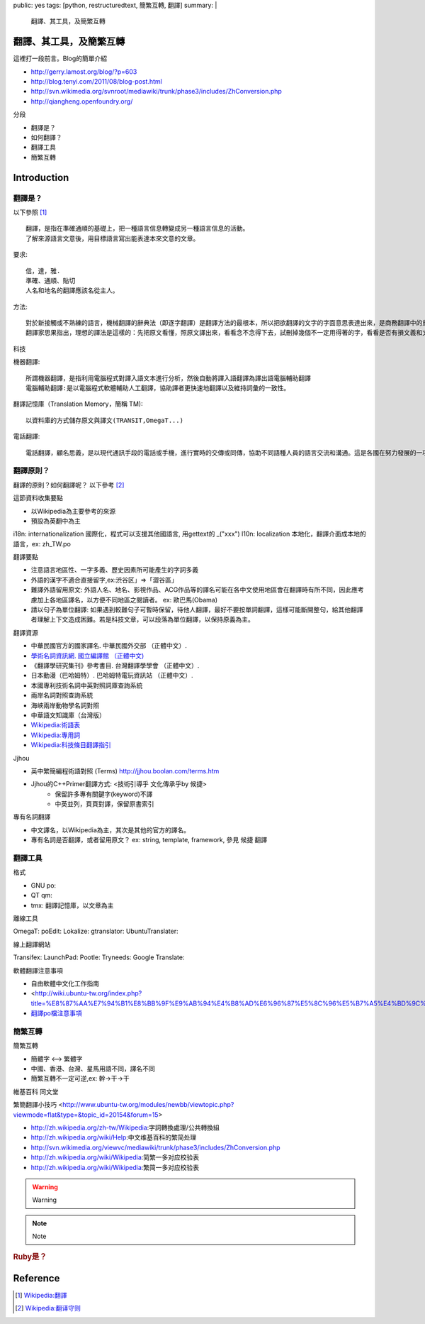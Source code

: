 public: yes
tags: [python, restructuredtext, 簡繁互轉, 翻譯]
summary: |
  翻譯、其工具，及簡繁互轉
.. vim:set shiftwidth=4 tabstop=4 expandtab textwidth=79:

翻譯、其工具，及簡繁互轉
===========================
.. 前言

這裡打一段前言。Blog的簡單介紹

* http://gerry.lamost.org/blog/?p=603
* http://blog.tenyi.com/2011/08/blog-post.html
* http://svn.wikimedia.org/svnroot/mediawiki/trunk/phase3/includes/ZhConversion.php
* http://qiangheng.openfoundry.org/

分段

* 翻譯是？
* 如何翻譯？
* 翻譯工具
* 簡繁互轉




.. <!-- more -->

Introduction
=============

翻譯是？
--------

以下參照  [1]_ ::

  翻譯，是指在準確通順的基礎上，把一種語言信息轉變成另一種語言信息的活動。
  了解來源語言文意後，用目標語言寫出能表達本來文意的文章。


要求::

 信，達，雅. 
 準確、通順、貼切
 人名和地名的翻譯應該名從主人。

方法::

 對於新接觸或不熟練的語言，機械翻譯的辭典法（即逐字翻譯）是翻譯方法的最根本，所以把欲翻譯的文字的字面意思表達出來，是商務翻譯中的重要應用，也是翻譯的最初通行方法。
 翻譯家思果指出，理想的譯法是這樣的：先把原文看懂，照原文譯出來，看看念不念得下去，試刪掉幾個不一定用得著的字，看看是否有損文義和文氣。如果有損，再補回來。試把不可少的字加進去，看看是否超出原文範圍，增減以後和原文再校對一次。有些地方是否譯錯，語氣的輕重是否恰如其分，原文的弦外之音譯文裡找不找得到？原文的意思要消化；譯文的文字要推敲。有經驗的譯者，可能一下筆就譯好了，不過還是要花更多時間來推敲疑問的遣詞造句。

科技

機器翻譯::

 所謂機器翻譯，是指利用電腦程式對譯入語文本進行分析，然後自動將譯入語翻譯為譯出語電腦輔助翻譯
 電腦輔助翻譯:是以電腦程式軟體輔助人工翻譯，協助譯者更快速地翻譯以及維持詞彙的一致性。

翻譯記憶庫（Translation Memory，簡稱 TM)::

 以資料庫的方式儲存原文與譯文(TRANSIT,OmegaT...)

電話翻譯::

 電話翻譯，顧名思義，是以現代通訊手段的電話或手機，進行實時的交傳或同傳，協助不同語種人員的語言交流和溝通。這是各國在努力發展的一項重要應用。

 
翻譯原則？
------------

翻譯的原則？如何翻譯呢？ 以下參考 [2]_

這節資料收集要點

* 以Wikipedia為主要參考的來源
* 預設為英翻中為主

i18n: internationalization 國際化，程式可以支援其他國語言, 用gettext的 _("xxx")
l10n: localization 本地化，翻譯介面成本地的語言，ex: zh_TW.po

翻譯要點

* 注意語言地區性、一字多義、歷史因素所可能產生的字詞多義
* 外語的漢字不適合直接留字,ex:渋谷区」⇒「澀谷區」
* 難譯外語留用原文: 外語人名、地名、影視作品、ACG作品等的譯名可能在各中文使用地區會在翻譯時有所不同，因此應考慮加上各地區譯名，以方便不同地區之閱讀者。 ex: 歐巴馬(Obama)
* 請以句子為單位翻譯: 如果遇到較難句子可暫時保留，待他人翻譯，最好不要按單詞翻譯，這樣可能斷開整句，給其他翻譯者理解上下文造成困難。若是科技文章，可以段落為單位翻譯，以保持原義為主。

翻譯資源


* 中華民國官方的國家譯名. 中華民國外交部 （正體中文）.
* `學術名詞資訊網. 國立編譯館 （正體中文) <http://terms.nict.gov.tw/>`_
* 《翻譯學研究集刊》參考書目. 台灣翻譯學學會 （正體中文）.
* 日本動漫（巴哈姆特）. 巴哈姆特電玩資訊站 （正體中文）.
* 本國專利技術名詞中英對照詞庫查詢系統
* 兩岸名詞對照查詢系統
* 海峽兩岸動物學名詞對照
* 中華語文知識庫（台灣版）


* `Wikipedia:術語表 <http://zh.wikipedia.org/wiki/Wikipedia:术语表>`_
* `Wikipedia:專用詞 <http://zh.wikipedia.org/wiki/Wikipedia:专用词汇翻译索引>`_ 
* `Wikipedia:科技條目翻譯指引 <http://zh.wikipedia.org/wiki/Wikipedia:科技条目翻译指引>`_

Jjhou

* 英中繁簡編程術語對照 (Terms) http://jjhou.boolan.com/terms.htm
* Jjhou的C++Primer翻譯方式: <技術引導乎 文化傳承乎by 候捷>
    * 保留許多專有關鍵字(keyword)不譯
    * 中英並列，頁頁對譯，保留原書索引


專有名詞翻譯

* 中文譯名，以Wikipedia為主，其次是其他的官方的譯名。
* 專有名詞是否翻譯，或者留用原文？ ex: string, template, framework, 參見 候捷 翻譯

翻譯工具
--------

格式

* GNU po:
* QT qm:
* tmx: 翻譯記憶庫，以文章為主

離線工具

OmegaT:
poEdit:
Lokalize:
gtranslator:
UbuntuTranslater:

線上翻譯網站

Transifex:
LaunchPad:
Pootle:
Tryneeds:
Google Translate:

軟體翻譯注意事項

* 自由軟體中文化工作指南
* <http://wiki.ubuntu-tw.org/index.php?title=%E8%87%AA%E7%94%B1%E8%BB%9F%E9%AB%94%E4%B8%AD%E6%96%87%E5%8C%96%E5%B7%A5%E4%BD%9C%E6%8C%87%E5%8D%97>`_
* `翻譯po檔注意事項 <http://kde.linux.org.tw/kde-i18n/trans-po.html>`_



簡繁互轉
--------

簡繁互轉

* 簡體字 <--> 繁體字
* 中國、香港、台灣、星馬用語不同，譯名不同
* 簡繁互轉不一定可逆,ex: 幹->干->干

維基百科
同文堂


繁簡翻譯小技巧 <http://www.ubuntu-tw.org/modules/newbb/viewtopic.php?viewmode=flat&type=&topic_id=20154&forum=15>

* http://zh.wikipedia.org/zh-tw/Wikipedia:字詞轉換處理/公共轉換組
* http://zh.wikipedia.org/wiki/Help:中文维基百科的繁简处理
* http://svn.wikimedia.org/viewvc/mediawiki/trunk/phase3/includes/ZhConversion.php
* http://zh.wikipedia.org/wiki/Wikipedia:简繁一多对应校验表
* http://zh.wikipedia.org/wiki/Wikipedia:繁简一多对应校验表




.. warning:: Warning
.. note:: Note
.. rubric:: Ruby是？


Reference
=========
.. 參考文件連結

.. [1] `Wikipedia:翻譯 <http://zh.wikipedia.org/wiki/翻译>`_
.. [2] `Wikipedia:翻译守则 <http://zh.wikipedia.org/wiki/Wikipedia:翻译守则>`_

.. 其他參考的連結，人，網站，wikipedia page

.. _Python: http://www.python.org

